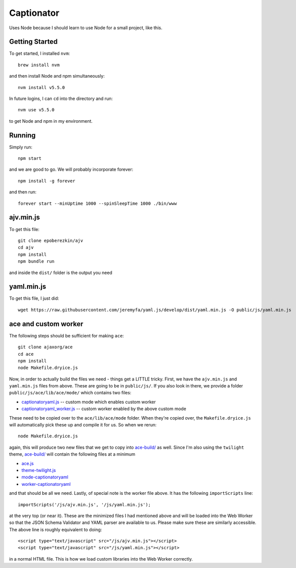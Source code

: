 Captionator
===========

Uses Node because I should learn to use Node for a small project, like this.

Getting Started
---------------

To get started, I installed ``nvm``::

    brew install nvm

and then install Node and npm simultaneously::

    nvm install v5.5.0

In future logins, I can ``cd`` into the directory and run::

    nvm use v5.5.0

to get Node and npm in my environment.

Running
-------

Simply run::

    npm start

and we are good to go. We will probably incorporate forever::

    npm install -g forever

and then run::

    forever start --minUptime 1000 --spinSleepTime 1000 ./bin/www

ajv.min.js
----------

To get this file::

    git clone epoberezkin/ajv
    cd ajv
    npm install
    npm bundle run

and inside the ``dist/`` folder is the output you need

yaml.min.js
-----------

To get this file, I just did::

    wget https://raw.githubusercontent.com/jeremyfa/yaml.js/develop/dist/yaml.min.js -O public/js/yaml.min.js

ace and custom worker
---------------------

The following steps should be sufficient for making ``ace``::

    git clone ajaxorg/ace
    cd ace
    npm install
    node Makefile.dryice.js

Now, in order to actually build the files we need - things get a LITTLE tricky. First, we have the ``ajv.min.js`` and ``yaml.min.js`` files from above. These are going to be in ``public/js/``. If you also look in there, we provide a folder ``public/js/ace/lib/ace/mode/`` which contains two files:

- `captionatoryaml.js <public/js/ace/lib/ace/mode/captionatoryaml.js>`_ -- custom mode which enables custom worker
- `captionatoryaml_worker.js <public/js/ace/lib/mode/captionatoryaml_worker.js>`_  -- custom worker enabled by the above custom mode

These need to be copied over to the ``ace/lib/ace/mode`` folder. When they're copied over, the ``Makefile.dryice.js`` will automatically pick these up and compile it for us. So when we rerun::

    node Makefile.dryice.js

again, this will produce two new files that we get to copy into `ace-build/ <public/js/ace-build/>`_ as well. Since I'm also using the ``twilight`` theme, `ace-build/ <public/js/ace-build/>`_ will contain the following files at a minimum

- `ace.js <public/js/ace-build/ace.js>`_
- `theme-twilight.js <public/js/ace-build/theme-twilight.js>`_
- `mode-captionatoryaml <public/js/ace-build/mode-captionatoryaml.js>`_
- `worker-captionatoryaml <public/js/ace-build/worker-captionatoryaml.js>`_

and that should be all we need. Lastly, of special note is the worker file above. It has the following ``importScripts`` line::

    importScripts('/js/ajv.min.js', '/js/yaml.min.js');

at the very top (or near it). These are the minimized files I had mentioned above and will be loaded into the Web Worker so that the JSON Schema Validator and YAML parser are available to us. Please make sure these are similarly accessible. The above line is roughly equivalent to doing::

    <script type="text/javascript" src="/js/ajv.min.js"></script>
    <script type="text/javascript" src="/js/yaml.min.js"></script>

in a normal HTML file. This is how we load custom libraries into the Web Worker correctly.
